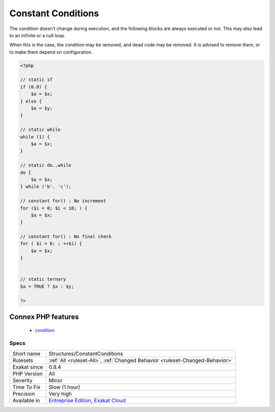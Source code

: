 .. _structures-constantconditions:

.. _constant-conditions:

Constant Conditions
+++++++++++++++++++

.. meta\:\:
	:description:
		Constant Conditions: If/then structures that have constant condition.
	:twitter:card: summary_large_image
	:twitter:site: @exakat
	:twitter:title: Constant Conditions
	:twitter:description: Constant Conditions: If/then structures that have constant condition
	:twitter:creator: @exakat
	:twitter:image:src: https://www.exakat.io/wp-content/uploads/2020/06/logo-exakat.png
	:og:image: https://www.exakat.io/wp-content/uploads/2020/06/logo-exakat.png
	:og:title: Constant Conditions
	:og:type: article
	:og:description: If/then structures that have constant condition
	:og:url: https://php-tips.readthedocs.io/en/latest/tips/Structures/ConstantConditions.html
	:og:locale: en
  If/then structures that have constant condition. 

The condition doesn't change during execution, and the following blocks are always executed or not. This may also lead to an infinite or a null loop. 

When this is the case, the condition may be removed, and dead code may be removed. 
It is advised to remove them, or to make them depend on configuration.

.. code-block:: php
   
   <?php
   
   // static if
   if (0.8) {
       $a = $x;
   } else {
       $a = $y;
   }
   
   // static while
   while (1) {
       $a = $x;
   }
   
   // static do..while
   do {
       $a = $x;
   } while ('b'. 'c');
   
   // constant for() : No increment
   for ($i = 0; $i < 10; ) {
       $a = $x;
   }
   
   // constant for() : No final check
   for ( $i = 0; ; ++$i) {
       $a = $x;
   }
   
   
   // static ternary
   $a = TRUE ? $x : $y;
   
   ?>
Connex PHP features
-------------------

  + `condition <https://php-dictionary.readthedocs.io/en/latest/dictionary/condition.ini.html>`_


Specs
_____

+--------------+-------------------------------------------------------------------------------------------------------------------------+
| Short name   | Structures/ConstantConditions                                                                                           |
+--------------+-------------------------------------------------------------------------------------------------------------------------+
| Rulesets     | :ref:`All <ruleset-All>`, :ref:`Changed Behavior <ruleset-Changed-Behavior>`                                            |
+--------------+-------------------------------------------------------------------------------------------------------------------------+
| Exakat since | 0.8.4                                                                                                                   |
+--------------+-------------------------------------------------------------------------------------------------------------------------+
| PHP Version  | All                                                                                                                     |
+--------------+-------------------------------------------------------------------------------------------------------------------------+
| Severity     | Minor                                                                                                                   |
+--------------+-------------------------------------------------------------------------------------------------------------------------+
| Time To Fix  | Slow (1 hour)                                                                                                           |
+--------------+-------------------------------------------------------------------------------------------------------------------------+
| Precision    | Very high                                                                                                               |
+--------------+-------------------------------------------------------------------------------------------------------------------------+
| Available in | `Entreprise Edition <https://www.exakat.io/entreprise-edition>`_, `Exakat Cloud <https://www.exakat.io/exakat-cloud/>`_ |
+--------------+-------------------------------------------------------------------------------------------------------------------------+


